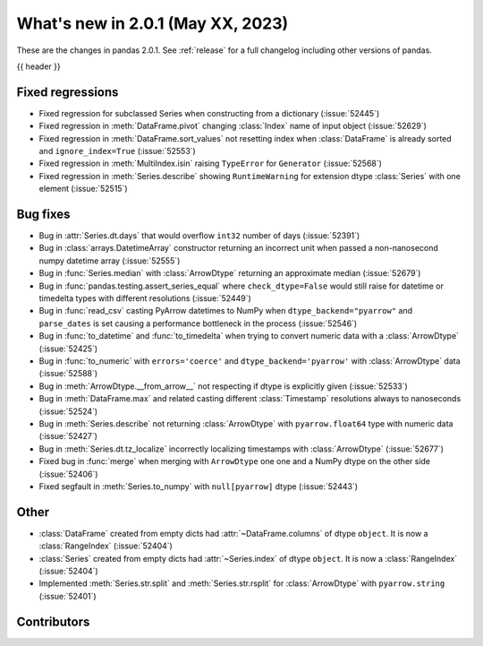 .. _whatsnew_201:

What's new in 2.0.1 (May XX, 2023)
----------------------------------

These are the changes in pandas 2.0.1. See :ref:`release` for a full changelog
including other versions of pandas.

{{ header }}

.. ---------------------------------------------------------------------------
.. _whatsnew_201.regressions:

Fixed regressions
~~~~~~~~~~~~~~~~~
- Fixed regression for subclassed Series when constructing from a dictionary (:issue:`52445`)
- Fixed regression in :meth:`DataFrame.pivot` changing :class:`Index` name of input object (:issue:`52629`)
- Fixed regression in :meth:`DataFrame.sort_values` not resetting index when :class:`DataFrame` is already sorted and ``ignore_index=True`` (:issue:`52553`)
- Fixed regression in :meth:`MultiIndex.isin` raising ``TypeError`` for ``Generator`` (:issue:`52568`)
- Fixed regression in :meth:`Series.describe` showing ``RuntimeWarning`` for extension dtype :class:`Series` with one element (:issue:`52515`)

.. ---------------------------------------------------------------------------
.. _whatsnew_201.bug_fixes:

Bug fixes
~~~~~~~~~
- Bug in :attr:`Series.dt.days` that would overflow ``int32`` number of days (:issue:`52391`)
- Bug in :class:`arrays.DatetimeArray` constructor returning an incorrect unit when passed a non-nanosecond numpy datetime array (:issue:`52555`)
- Bug in :func:`Series.median` with :class:`ArrowDtype` returning an approximate median (:issue:`52679`)
- Bug in :func:`pandas.testing.assert_series_equal` where ``check_dtype=False`` would still raise for datetime or timedelta types with different resolutions (:issue:`52449`)
- Bug in :func:`read_csv` casting PyArrow datetimes to NumPy when ``dtype_backend="pyarrow"`` and ``parse_dates`` is set causing a performance bottleneck in the process (:issue:`52546`)
- Bug in :func:`to_datetime` and :func:`to_timedelta` when trying to convert numeric data with a :class:`ArrowDtype` (:issue:`52425`)
- Bug in :func:`to_numeric` with ``errors='coerce'`` and ``dtype_backend='pyarrow'`` with :class:`ArrowDtype` data (:issue:`52588`)
- Bug in :meth:`ArrowDtype.__from_arrow__` not respecting if dtype is explicitly given (:issue:`52533`)
- Bug in :meth:`DataFrame.max` and related casting different :class:`Timestamp` resolutions always to nanoseconds (:issue:`52524`)
- Bug in :meth:`Series.describe` not returning :class:`ArrowDtype` with ``pyarrow.float64`` type with numeric data (:issue:`52427`)
- Bug in :meth:`Series.dt.tz_localize` incorrectly localizing timestamps with :class:`ArrowDtype` (:issue:`52677`)
- Fixed bug in :func:`merge` when merging with ``ArrowDtype`` one one and a NumPy dtype on the other side (:issue:`52406`)
- Fixed segfault in :meth:`Series.to_numpy` with ``null[pyarrow]`` dtype (:issue:`52443`)

.. ---------------------------------------------------------------------------
.. _whatsnew_201.other:

Other
~~~~~
- :class:`DataFrame` created from empty dicts had :attr:`~DataFrame.columns`  of dtype ``object``. It is now a :class:`RangeIndex` (:issue:`52404`)
- :class:`Series` created from empty dicts had :attr:`~Series.index`  of dtype ``object``. It is now a :class:`RangeIndex` (:issue:`52404`)
- Implemented :meth:`Series.str.split` and :meth:`Series.str.rsplit` for :class:`ArrowDtype` with ``pyarrow.string`` (:issue:`52401`)

.. ---------------------------------------------------------------------------
.. _whatsnew_201.contributors:

Contributors
~~~~~~~~~~~~

.. contributors:: v2.0.0..v2.0.1|HEAD

